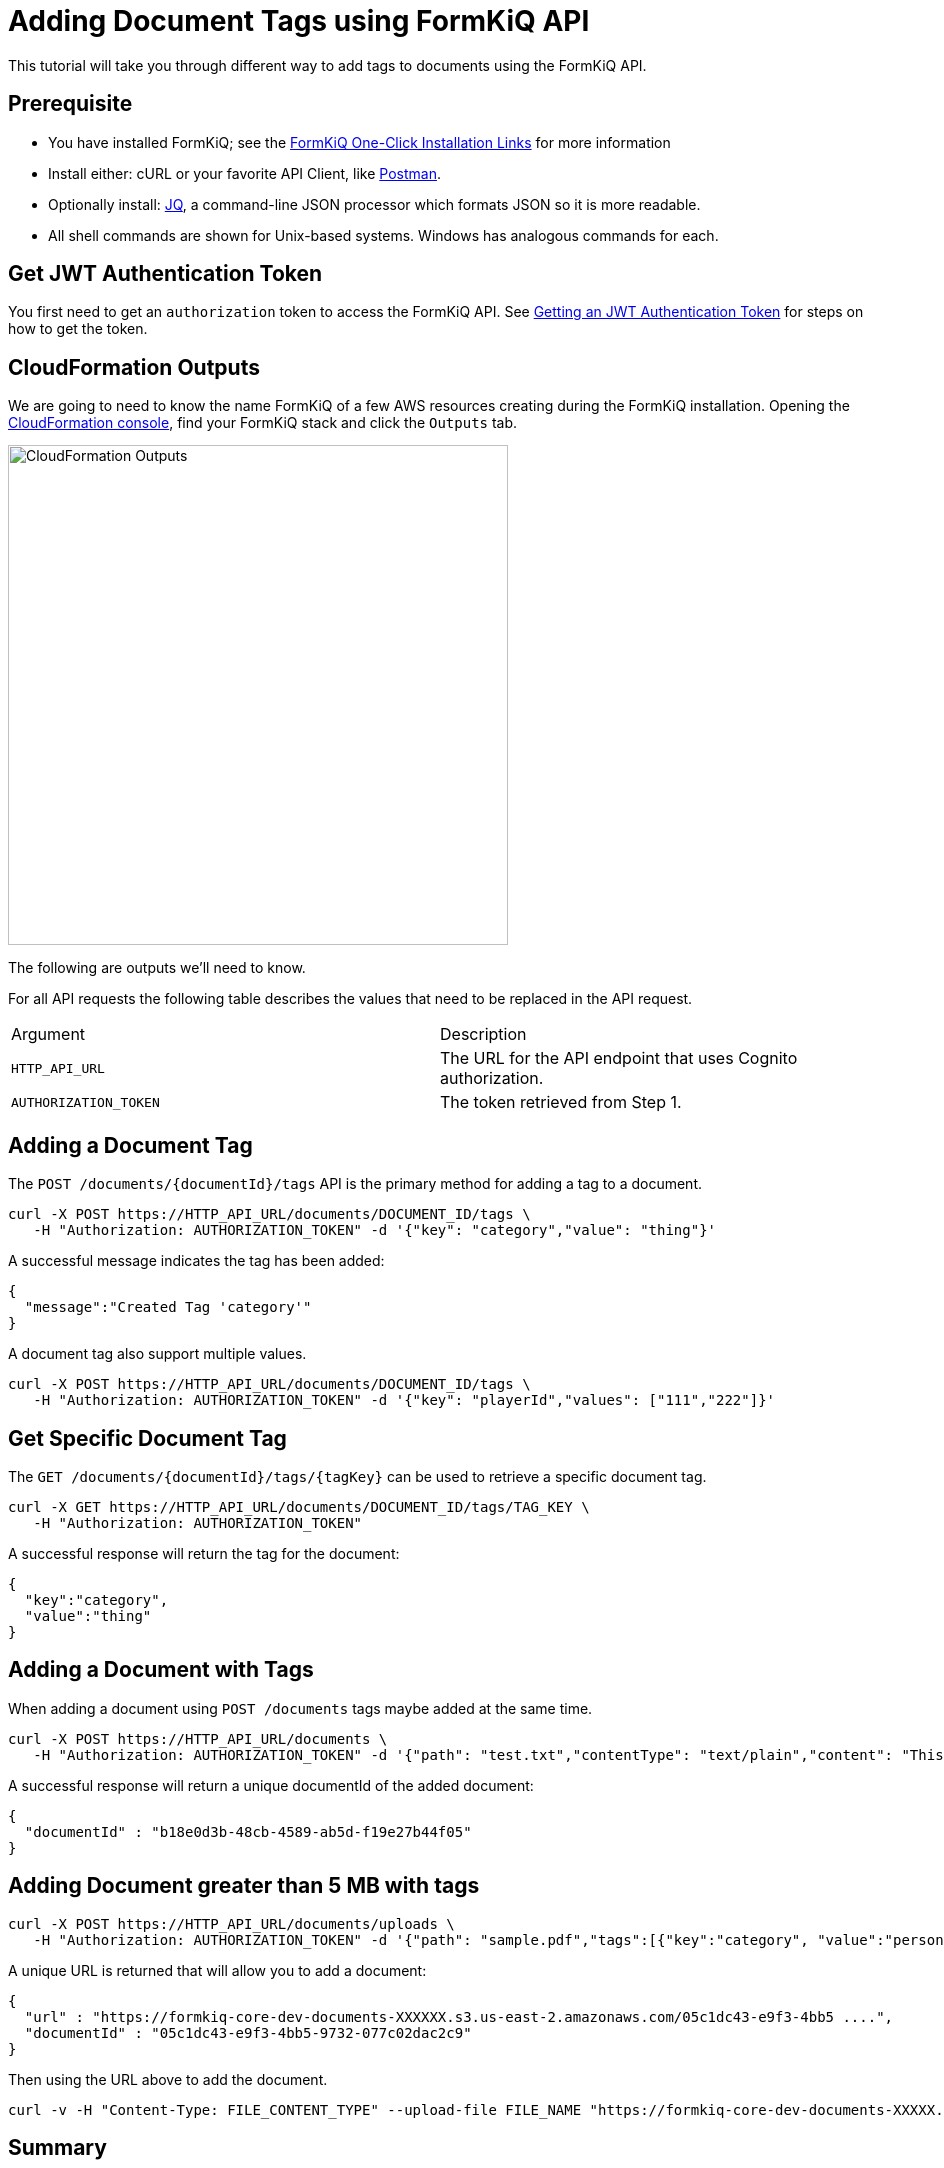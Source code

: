 = Adding Document Tags using FormKiQ API

This tutorial will take you through different way to add tags to documents using the FormKiQ API.

## Prerequisite

* You have installed FormKiQ; see the xref:quickstart:README.adoc#one-click-installation-links[FormKiQ One-Click Installation Links] for more information
* Install either: cURL or your favorite API Client, like https://www.postman.com[Postman^].
* Optionally install: https://stedolan.github.io/jq[JQ^], a command-line JSON processor which formats JSON so it is more readable.
* All shell commands are shown for Unix-based systems. Windows has analogous commands for each.

## Get JWT Authentication Token

You first need to get an `authorization` token to access the FormKiQ API. See xref:how-to:jwt-authentication-token.adoc[Getting an JWT Authentication Token] for steps on how to get the token.

## CloudFormation Outputs

We are going to need to know the name FormKiQ of a few AWS resources creating during the FormKiQ installation. Opening the https://console.aws.amazon.com/cloudformation[CloudFormation console^], find your FormKiQ stack and click the `Outputs` tab.

image::cf-outputs-apis.png[CloudFormation Outputs,500,500]

The following are outputs we'll need to know.

For all API requests the following table describes the values that need to be replaced in the API request.

|=======================================================================
| Argument | Description
| `HTTP_API_URL` | The URL for the API endpoint that uses Cognito authorization.
| `AUTHORIZATION_TOKEN` | The token retrieved from Step 1.
|=======================================================================

## Adding a Document Tag

The `POST /documents/{documentId}/tags` API is the primary method for adding a tag to a document.

[source%nowrap]
----
curl -X POST https://HTTP_API_URL/documents/DOCUMENT_ID/tags \
   -H "Authorization: AUTHORIZATION_TOKEN" -d '{"key": "category","value": "thing"}'
----

A successful message indicates the tag has been added:
----
{
  "message":"Created Tag 'category'"
}
----

A document tag also support multiple values.

[source%nowrap]
----
curl -X POST https://HTTP_API_URL/documents/DOCUMENT_ID/tags \
   -H "Authorization: AUTHORIZATION_TOKEN" -d '{"key": "playerId","values": ["111","222"]}'
----

## Get Specific Document Tag

The `GET /documents/{documentId}/tags/{tagKey}` can be used to retrieve a specific  document tag.

[source%nowrap]
----
curl -X GET https://HTTP_API_URL/documents/DOCUMENT_ID/tags/TAG_KEY \
   -H "Authorization: AUTHORIZATION_TOKEN"
----

A successful response will return the tag for the document:
----
{
  "key":"category",
  "value":"thing"
}
----

## Adding a Document with Tags

When adding a document using `POST /documents` tags maybe added at the same time.

[source%nowrap]
----
curl -X POST https://HTTP_API_URL/documents \
   -H "Authorization: AUTHORIZATION_TOKEN" -d '{"path": "test.txt","contentType": "text/plain","content": "This is sample content","tags":[{"key":"category","value":"person"}]}'
----

A successful response will return a unique documentId of the added document:
----
{
  "documentId" : "b18e0d3b-48cb-4589-ab5d-f19e27b44f05"
}
----

## Adding Document greater than 5 MB with tags

[source%nowrap]
----
curl -X POST https://HTTP_API_URL/documents/uploads \
   -H "Authorization: AUTHORIZATION_TOKEN" -d '{"path": "sample.pdf","tags":[{"key":"category", "value":"person"}]}'
----

A unique URL is returned that will allow you to add a document:
----
{
  "url" : "https://formkiq-core-dev-documents-XXXXXX.s3.us-east-2.amazonaws.com/05c1dc43-e9f3-4bb5 ....",
  "documentId" : "05c1dc43-e9f3-4bb5-9732-077c02dac2c9"
}
----

Then using the URL above to add the document.

[source%nowrap]
----
curl -v -H "Content-Type: FILE_CONTENT_TYPE" --upload-file FILE_NAME "https://formkiq-core-dev-documents-XXXXX.s3.us-east-2.amazonaws.com/05c1dc43-e9f3-4bb5-9732-077c02da ...."
----



== Summary

To learn more about how you can use the FormKiQ API to collect, organize, process, and integrate your documents and web forms, see the full list of xref:how-to:overview.adoc[FormKiQ How-To].
